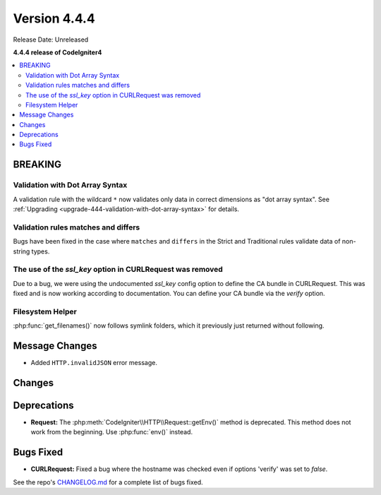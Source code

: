 #############
Version 4.4.4
#############

Release Date: Unreleased

**4.4.4 release of CodeIgniter4**

.. contents::
    :local:
    :depth: 3

********
BREAKING
********

Validation with Dot Array Syntax
================================

A validation rule with the wildcard ``*`` now validates only data in correct
dimensions as "dot array syntax".
See :ref:`Upgrading <upgrade-444-validation-with-dot-array-syntax>` for details.

Validation rules matches and differs
====================================

Bugs have been fixed in the case where ``matches`` and ``differs`` in the Strict
and Traditional rules validate data of non-string types.

The use of the `ssl_key` option in CURLRequest was removed
==========================================================

Due to a bug, we were using the undocumented `ssl_key` config option to define the CA bundle in CURLRequest.
This was fixed and is now working according to documentation. You can define your CA bundle via the `verify` option.

Filesystem Helper
=================

:php:func:`get_filenames()` now follows symlink folders, which it previously just returned
without following.

***************
Message Changes
***************

- Added ``HTTP.invalidJSON`` error message.

*******
Changes
*******

************
Deprecations
************

- **Request:** The :php:meth:`CodeIgniter\\HTTP\\Request::getEnv()` method is
  deprecated. This method does not work from the beginning. Use :php:func:`env()`
  instead.

**********
Bugs Fixed
**********

- **CURLRequest:** Fixed a bug where the hostname was checked even if options 'verify' was set to *false*.

See the repo's
`CHANGELOG.md <https://github.com/codeigniter4/CodeIgniter4/blob/develop/CHANGELOG.md>`_
for a complete list of bugs fixed.
